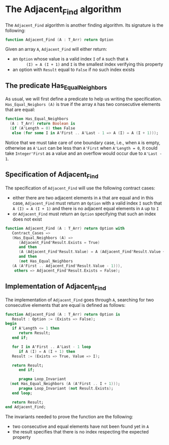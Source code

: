 # Created 2018-06-07 Thu 22:02
#+OPTIONS: author:nil title:nil toc:nil
#+EXPORT_FILE_NAME: ../../../non-mutating/Adjacent_Find.org

* The Adjacent_Find algorithm

The ~Adjacent_Find~ algorithm is another finding algorithm. Its
signature is the following:

#+BEGIN_SRC ada
  function Adjacent_Find (A : T_Arr) return Option
#+END_SRC

Given an array ~A~, ~Adjacent_Find~ will either return:

- an ~Option~ whose value is a valid index ~I~ of ~A~ such that ~A
       (I) = A (I + 1)~ and ~I~ is the smallest index verifying this
  property
- an option with ~Result~ equal to ~False~ if no such index exists

** The predicate Has_Equal_Neighbors

As usual, we will first define a predicate to help us writing the
specification. ~Has_Equal_Neigbors (A)~ is true if the array ~A~
has two consecutive elements that are equal:

#+BEGIN_SRC ada
  function Has_Equal_Neighbors
    (A : T_Arr) return Boolean is
    (if (A'Length = 0) then False
     else (for some I in A'First .. A'Last - 1 => A (I) = A (I + 1)));
#+END_SRC

Notice that we must take care of one boundary case, i.e., when ~A~
is empty, otherwise as ~A'Last~ can be less than ~A'First~ when
~A'Length = 0~, it could take ~Integer'First~ as a value and an
overflow would occur due to ~A'Last - 1~.

** Specification of Adjacent_Find

The specification of ~Adjacent_Find~ will use the following
contract cases:

- either there are two adjacent elements in ~A~ that are equal and
  in this case, ~Adjacent_Find~ must return an ~Option~ with a
  valid index ~I~ such that ~A (I) = A (I + 1)~ and there is no
  adjacent equal elements in ~A~ up to ~I~
- or ~Adjacent_Find~ must return an ~Option~ specifying that
  such an index does not exist

#+BEGIN_SRC ada
  function Adjacent_Find (A : T_Arr) return Option with
     Contract_Cases =>
     (Has_Equal_Neighbors (A) =>
        (Adjacent_Find'Result.Exists = True)
        and then
        (A (Adjacent_Find'Result.Value) = A (Adjacent_Find'Result.Value + 1))
        and then
        (not Has_Equal_Neighbors
  	 (A (A'First .. Adjacent_Find'Result.Value - 1))),
      others => Adjacent_Find'Result.Exists = False);
#+END_SRC

** Implementation of Adjacent_Find

The implementation of ~Adjacent_Find~ goes through ~A~, searching
for two consecutive elements that are equal is defined as follows:

#+BEGIN_SRC ada
  function Adjacent_Find (A : T_Arr) return Option is
     Result : Option := (Exists => False);
  begin
     if A'Length <= 1 then
        return Result;
     end if;
  
     for I in A'First .. A'Last - 1 loop
        if A (I) = A (I + 1) then
  	 Result := (Exists => True, Value => I);
  
  	 return Result;
        end if;
  
        pragma Loop_Invariant
  	(not Has_Equal_Neighbors (A (A'First .. I + 1)));
        pragma Loop_Invariant (not Result.Exists);
     end loop;
  
     return Result;
  end Adjacent_Find;
#+END_SRC

The invariants needed to prove the function are the following:

- two consecutive and equal elements have not been found yet in
  ~A~
- the result specifies that there is no index respecting the
  expected property
